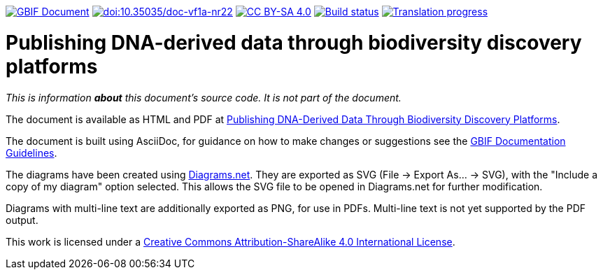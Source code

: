 https://docs.gbif.org/documentation-guidelines/[image:https://docs.gbif.org/documentation-guidelines/gbif-document-shield.svg[GBIF Document]]
https://doi.org/10.35035/doc-vf1a-nr22[image:https://zenodo.org/badge/DOI/10.35035/doc-vf1a-nr22.svg[doi:10.35035/doc-vf1a-nr22]]
https://creativecommons.org/licenses/by-sa/4.0/[image:https://img.shields.io/badge/License-CC%20BY%2D-SA%204.0-lightgrey.svg[CC BY-SA 4.0]]
https://builds.gbif.org/job/doc-publishing-dna-derived-data/lastBuild/console[image:https://builds.gbif.org/job/doc-publishing-dna-derived-data/badge/icon[Build status]]
https://crowdin.com/project/publishing-ddd/[image:https://badges.crowdin.net/publishing-ddd/localized.svg[Translation progress]]

= Publishing DNA-derived data through biodiversity discovery platforms

_This is information *about* this document's source code.  It is not part of the document._

The document is available as HTML and PDF at https://docs.gbif-uat.org/publishing-dna-derived-data/1.0/en/[Publishing DNA-Derived Data Through Biodiversity Discovery Platforms].

The document is built using AsciiDoc, for guidance on how to make changes or suggestions see the https://docs.gbif.org/documentation-guidelines/[GBIF Documentation Guidelines].

The diagrams have been created using https://app.diagrams.net/[Diagrams.net].  They are exported as SVG (File → Export As… → SVG), with the "Include a copy of my diagram" option selected.  This allows the SVG file to be opened in Diagrams.net for further modification.

Diagrams with multi-line text are additionally exported as PNG, for use in PDFs.  Multi-line text is not yet supported by the PDF output.

This work is licensed under a http://creativecommons.org/licenses/by-sa/4.0/[Creative Commons Attribution-ShareAlike 4.0 International License].
